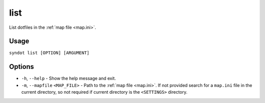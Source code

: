 list
====

List dotfiles in the :ref:`map file <map.ini>`.


Usage
-----

``syndot list [OPTION] [ARGUMENT]``


Options
-------

* ``-h``, ``--help`` - Show the help message and exit.
* ``-m``, ``--mapfile`` ``<MAP_FILE>`` - Path to the :ref:`map file <map.ini>`. If not provided search for a
  ``map.ini`` file in the current directory, so not required if current directory is the ``<SETTINGS>`` directory.
